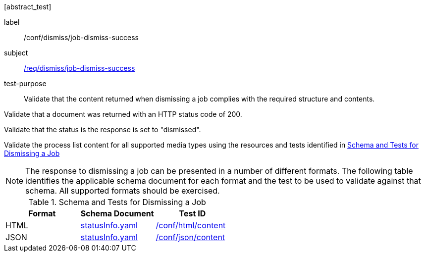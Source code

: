 [[ats_dismiss_job-dismiss-success]][abstract_test]
====
[%metadata]
label:: /conf/dismiss/job-dismiss-success
subject:: <<req_dismiss_job-dismiss-success,/req/dismiss/job-dismiss-success>>
test-purpose:: Validate that the content returned when dismissing a job complies with the required structure and contents.

[.component,class=test method]
=====

[.component,class=step]
--
Validate that a document was returned with an HTTP status code of 200.
--

[.component,class=step]
--
Validate that the status is the response is set to "dismissed".
--

[.component,class=step]
--
Validate the process list content for all supported media types using the resources and tests identified in <<job-dismiss-schema>>
--
=====

NOTE: The response to dismissing a job can be presented in a number of different formats. The following table identifies the applicable schema document for each format and the test to be used to validate against that schema. All supported formats should be exercised.

[[job-dismiss-schema]]
.Schema and Tests for Dismissing a Job
[cols="3",options="header"]
|===
|Format |Schema Document |Test ID
|HTML |link:http://schemas.opengis.net/ogcapi/processes/part1/1.0/openapi/schemas/statusInfo.yaml[statusInfo.yaml] |<<ats_html_content,/conf/html/content>>
|JSON |link:http://schemas.opengis.net/ogcapi/processes/part1/1.0/openapi/schemas/statusInfo.yaml[statusInfo.yaml] |<<ats_json_content,/conf/json/content>>
|===

